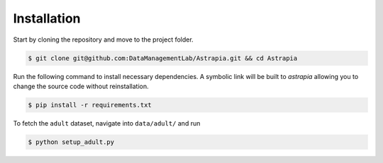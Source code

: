 
Installation
==================


Start by cloning the repository and move to the project folder.

.. code-block:: bash

   $ git clone git@github.com:DataManagementLab/Astrapia.git && cd Astrapia

Run the following command to install necessary dependencies. A symbolic link will be built to *astrapia* allowing you to change the source code without reinstallation.

.. code-block:: bash

    $ pip install -r requirements.txt

To fetch the ``adult`` dataset, navigate into ``data/adult/`` and run

.. code-block:: bash

    $ python setup_adult.py
